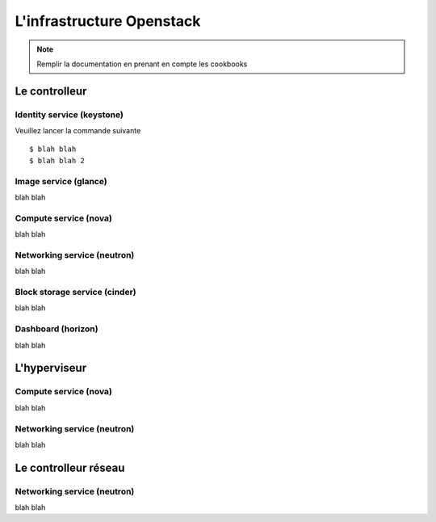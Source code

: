 
L'infrastructure Openstack
==============================================

.. note:: Remplir la documentation en prenant en compte les cookbooks

Le controlleur
--------------------------------------------------

Identity service (keystone)
~~~~~~~~~~~~~~~~~~~~~~~~~~~~

Veuillez lancer la commande suivante ::

  $ blah blah
  $ blah blah 2

Image service (glance)
~~~~~~~~~~~~~~~~~~~~~~~~~~~~

blah blah


Compute service (nova)
~~~~~~~~~~~~~~~~~~~~~~~~~~~~

blah blah

Networking service (neutron)
~~~~~~~~~~~~~~~~~~~~~~~~~~~~

blah blah


Block storage service (cinder)
~~~~~~~~~~~~~~~~~~~~~~~~~~~~~~~~~~

blah blah

Dashboard (horizon)
~~~~~~~~~~~~~~~~~~~~~~~~~~~~

blah blah


L'hyperviseur
--------------------------------------------------

Compute service (nova)
~~~~~~~~~~~~~~~~~~~~~~~~~~~~

blah blah

Networking service (neutron)
~~~~~~~~~~~~~~~~~~~~~~~~~~~~

blah blah


Le controlleur réseau
--------------------------------------------------

Networking service (neutron)
~~~~~~~~~~~~~~~~~~~~~~~~~~~~

blah blah